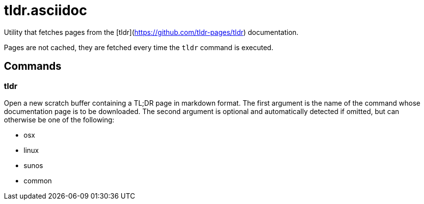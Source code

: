 tldr.asciidoc
=============

Utility that fetches pages from the [tldr](https://github.com/tldr-pages/tldr) documentation.

Pages are not cached, they are fetched every time the `tldr` command is executed.

Commands
--------

tldr
~~~~

Open a new scratch buffer containing a TL;DR page in markdown format. The
first argument is the name of the command whose documentation page is to
be downloaded. The second argument is optional and automatically detected
if omitted, but can otherwise be one of the following:

 * osx
 * linux
 * sunos
 * common
